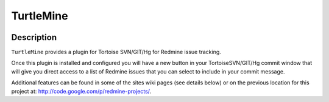 ﻿

.. index::
   pair: Subversion; TurtleMine
   ! TurtleMine


.. _turtlemine:

==========================
TurtleMine
==========================

.. figure:: logo_turtlemine.png
   :align: center
   
   
.. seealso::

   - https://code.google.com/p/turtlemine/
   - http://code.google.com/p/redmine-projects/
   - :ref:`redmine`
   - :ref:`turtlemine_ref`


Description
============

``TurtleMine`` provides a plugin for Tortoise SVN/GIT/Hg for Redmine issue tracking.

Once this plugin is installed and configured you will have a new button in your 
TortoiseSVN/GIT/Hg commit window that will give you direct access to a list of 
Redmine issues that you can select to include in your commit message.

Additional features can be found in some of the sites wiki pages (see details below) 
or on the previous location for this project at: http://code.google.com/p/redmine-projects/. 








